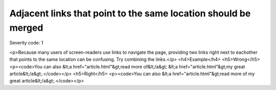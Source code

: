 ===============================
Adjacent links that point to the same location should be merged
===============================

Severity code: 1

.. php:class:: aAdjacentWithSameResourceShouldBeCombined

<p>Because many users of screen-readers use links to navigate the page, providing two links right next to eachother that points to the same location can be confusing. Try combining the links.</p>  <h4>Example</h4> <h5>Wrong</h5> <p><code>You can also &lt;a href="article.html"&gt;read more of&lt;/a&gt; &lt;a href="article.html"&gt;my great article&lt;/a&gt;.</code></p> <h5>Right</h5> <p><code>You can also &lt;a href="article.html"&gt;read more of my great article&lt;/a&gt;.</code></p> 
